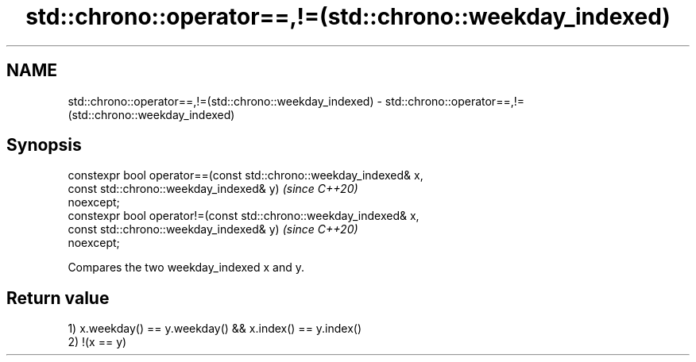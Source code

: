 .TH std::chrono::operator==,!=(std::chrono::weekday_indexed) 3 "2019.03.28" "http://cppreference.com" "C++ Standard Libary"
.SH NAME
std::chrono::operator==,!=(std::chrono::weekday_indexed) \- std::chrono::operator==,!=(std::chrono::weekday_indexed)

.SH Synopsis
   constexpr bool operator==(const std::chrono::weekday_indexed& x,
                             const std::chrono::weekday_indexed& y)       \fI(since C++20)\fP
   noexcept;
   constexpr bool operator!=(const std::chrono::weekday_indexed& x,
                             const std::chrono::weekday_indexed& y)       \fI(since C++20)\fP
   noexcept;

   Compares the two weekday_indexed x and y.

.SH Return value

   1) x.weekday() == y.weekday() && x.index() == y.index()
   2) !(x == y)
